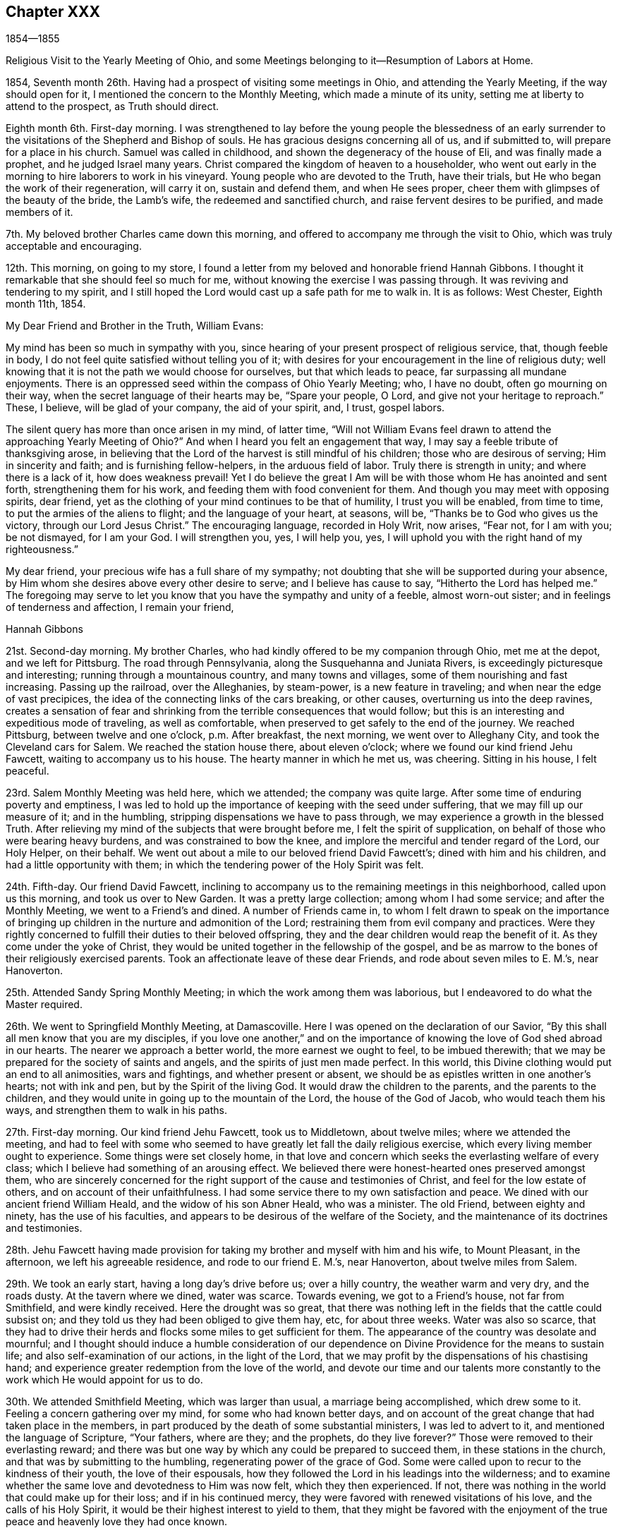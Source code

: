 == Chapter XXX

1854--1855

Religious Visit to the Yearly Meeting of Ohio,
and some Meetings belonging to it--Resumption of Labors at Home.

1854, Seventh month 26th. Having had a prospect of visiting some meetings in Ohio,
and attending the Yearly Meeting, if the way should open for it,
I mentioned the concern to the Monthly Meeting, which made a minute of its unity,
setting me at liberty to attend to the prospect, as Truth should direct.

Eighth month 6th. First-day morning.
I was strengthened to lay before the young people the blessedness of an
early surrender to the visitations of the Shepherd and Bishop of souls.
He has gracious designs concerning all of us, and if submitted to,
will prepare for a place in his church.
Samuel was called in childhood, and shown the degeneracy of the house of Eli,
and was finally made a prophet, and he judged Israel many years.
Christ compared the kingdom of heaven to a householder,
who went out early in the morning to hire laborers to work in his vineyard.
Young people who are devoted to the Truth, have their trials,
but He who began the work of their regeneration, will carry it on,
sustain and defend them, and when He sees proper,
cheer them with glimpses of the beauty of the bride, the Lamb`'s wife,
the redeemed and sanctified church, and raise fervent desires to be purified,
and made members of it.

7th. My beloved brother Charles came down this morning,
and offered to accompany me through the visit to Ohio,
which was truly acceptable and encouraging.

12th. This morning, on going to my store,
I found a letter from my beloved and honorable friend Hannah Gibbons.
I thought it remarkable that she should feel so much for me,
without knowing the exercise I was passing through.
It was reviving and tendering to my spirit,
and I still hoped the Lord would cast up a safe path for me to walk in.
It is as follows: West Chester, Eighth month 11th, 1854.

My Dear Friend and Brother in the Truth, William Evans:

My mind has been so much in sympathy with you,
since hearing of your present prospect of religious service, that, though feeble in body,
I do not feel quite satisfied without telling you of it;
with desires for your encouragement in the line of religious duty;
well knowing that it is not the path we would choose for ourselves,
but that which leads to peace, far surpassing all mundane enjoyments.
There is an oppressed seed within the compass of Ohio Yearly Meeting; who,
I have no doubt, often go mourning on their way,
when the secret language of their hearts may be, "`Spare your people, O Lord,
and give not your heritage to reproach.`"
These, I believe, will be glad of your company, the aid of your spirit, and, I trust,
gospel labors.

The silent query has more than once arisen in my mind, of latter time,
"`Will not William Evans feel drawn to attend the approaching Yearly Meeting of Ohio?`"
And when I heard you felt an engagement that way,
I may say a feeble tribute of thanksgiving arose,
in believing that the Lord of the harvest is still mindful of his children;
those who are desirous of serving; Him in sincerity and faith;
and is furnishing fellow-helpers, in the arduous field of labor.
Truly there is strength in unity; and where there is a lack of it,
how does weakness prevail!
Yet I do believe the great I Am will be with those whom He has anointed and sent forth,
strengthening them for his work, and feeding them with food convenient for them.
And though you may meet with opposing spirits, dear friend,
yet as the clothing of your mind continues to be that of humility,
I trust you will be enabled, from time to time,
to put the armies of the aliens to flight; and the language of your heart, at seasons,
will be, "`Thanks be to God who gives us the victory, through our Lord Jesus Christ.`"
The encouraging language, recorded in Holy Writ, now arises, "`Fear not,
for I am with you; be not dismayed, for I am your God.
I will strengthen you, yes, I will help you, yes,
I will uphold you with the right hand of my righteousness.`"

My dear friend, your precious wife has a full share of my sympathy;
not doubting that she will be supported during your absence,
by Him whom she desires above every other desire to serve;
and I believe has cause to say, "`Hitherto the Lord has helped me.`"
The foregoing may serve to let you know that you have the sympathy and unity of a feeble,
almost worn-out sister; and in feelings of tenderness and affection,
I remain your friend,

Hannah Gibbons

21st. Second-day morning.
My brother Charles, who had kindly offered to be my companion through Ohio,
met me at the depot, and we left for Pittsburg.
The road through Pennsylvania, along the Susquehanna and Juniata Rivers,
is exceedingly picturesque and interesting; running through a mountainous country,
and many towns and villages, some of them nourishing and fast increasing.
Passing up the railroad, over the Alleghanies, by steam-power,
is a new feature in traveling; and when near the edge of vast precipices,
the idea of the connecting links of the cars breaking, or other causes,
overturning us into the deep ravines,
creates a sensation of fear and shrinking from
the terrible consequences that would follow;
but this is an interesting and expeditious mode of traveling, as well as comfortable,
when preserved to get safely to the end of the journey.
We reached Pittsburg, between twelve and one o`'clock, p.m. After breakfast,
the next morning, we went over to Alleghany City, and took the Cleveland cars for Salem.
We reached the station house there, about eleven o`'clock;
where we found our kind friend Jehu Fawcett, waiting to accompany us to his house.
The hearty manner in which he met us, was cheering.
Sitting in his house, I felt peaceful.

23rd. Salem Monthly Meeting was held here, which we attended; the company was quite large.
After some time of enduring poverty and emptiness,
I was led to hold up the importance of keeping with the seed under suffering,
that we may fill up our measure of it; and in the humbling,
stripping dispensations we have to pass through,
we may experience a growth in the blessed Truth.
After relieving my mind of the subjects that were brought before me,
I felt the spirit of supplication, on behalf of those who were bearing heavy burdens,
and was constrained to bow the knee,
and implore the merciful and tender regard of the Lord, our Holy Helper, on their behalf.
We went out about a mile to our beloved friend David Fawcett`'s;
dined with him and his children, and had a little opportunity with them;
in which the tendering power of the Holy Spirit was felt.

24th. Fifth-day.
Our friend David Fawcett,
inclining to accompany us to the remaining meetings in this neighborhood,
called upon us this morning, and took us over to New Garden.
It was a pretty large collection; among whom I had some service;
and after the Monthly Meeting, we went to a Friend`'s and dined.
A number of Friends came in,
to whom I felt drawn to speak on the importance of bringing up
children in the nurture and admonition of the Lord;
restraining them from evil company and practices.
Were they rightly concerned to fulfill their duties to their beloved offspring,
they and the dear children would reap the benefit of it.
As they come under the yoke of Christ,
they would be united together in the fellowship of the gospel,
and be as marrow to the bones of their religiously exercised parents.
Took an affectionate leave of these dear Friends, and rode about seven miles to E. M.`'s,
near Hanoverton.

25th. Attended Sandy Spring Monthly Meeting; in which the work among them was laborious,
but I endeavored to do what the Master required.

26th. We went to Springfield Monthly Meeting, at Damascoville.
Here I was opened on the declaration of our Savior,
"`By this shall all men know that you are my disciples,
if you love one another,`" and on the importance of
knowing the love of God shed abroad in our hearts.
The nearer we approach a better world, the more earnest we ought to feel,
to be imbued therewith; that we may be prepared for the society of saints and angels,
and the spirits of just men made perfect.
In this world, this Divine clothing would put an end to all animosities,
wars and fightings, and whether present or absent,
we should be as epistles written in one another`'s hearts; not with ink and pen,
but by the Spirit of the living God.
It would draw the children to the parents, and the parents to the children,
and they would unite in going up to the mountain of the Lord,
the house of the God of Jacob, who would teach them his ways,
and strengthen them to walk in his paths.

27th. First-day morning.
Our kind friend Jehu Fawcett, took us to Middletown, about twelve miles;
where we attended the meeting,
and had to feel with some who seemed to have
greatly let fall the daily religious exercise,
which every living member ought to experience.
Some things were set closely home,
in that love and concern which seeks the everlasting welfare of every class;
which I believe had something of an arousing effect.
We believed there were honest-hearted ones preserved amongst them,
who are sincerely concerned for the right support of the cause and testimonies of Christ,
and feel for the low estate of others, and on account of their unfaithfulness.
I had some service there to my own satisfaction and peace.
We dined with our ancient friend William Heald, and the widow of his son Abner Heald,
who was a minister.
The old Friend, between eighty and ninety, has the use of his faculties,
and appears to be desirous of the welfare of the Society,
and the maintenance of its doctrines and testimonies.

28th. Jehu Fawcett having made provision for taking my
brother and myself with him and his wife,
to Mount Pleasant, in the afternoon, we left his agreeable residence,
and rode to our friend E. M.`'s, near Hanoverton, about twelve miles from Salem.

29th. We took an early start, having a long day`'s drive before us; over a hilly country,
the weather warm and very dry, and the roads dusty.
At the tavern where we dined, water was scarce.
Towards evening, we got to a Friend`'s house, not far from Smithfield,
and were kindly received.
Here the drought was so great,
that there was nothing left in the fields that the cattle could subsist on;
and they told us they had been obliged to give them hay, etc, for about three weeks.
Water was also so scarce,
that they had to drive their herds and flocks some miles to get sufficient for them.
The appearance of the country was desolate and mournful;
and I thought should induce a humble consideration of our
dependence on Divine Providence for the means to sustain life;
and also self-examination of our actions, in the light of the Lord,
that we may profit by the dispensations of his chastising hand;
and experience greater redemption from the love of the world,
and devote our time and our talents more constantly to
the work which He would appoint for us to do.

30th. We attended Smithfield Meeting, which was larger than usual,
a marriage being accomplished, which drew some to it.
Feeling a concern gathering over my mind, for some who had known better days,
and on account of the great change that had taken place in the members,
in part produced by the death of some substantial ministers, I was led to advert to it,
and mentioned the language of Scripture, "`Your fathers, where are they;
and the prophets, do they live forever?`"
Those were removed to their everlasting reward;
and there was but one way by which any could be prepared to succeed them,
in these stations in the church, and that was by submitting to the humbling,
regenerating power of the grace of God.
Some were called upon to recur to the kindness of their youth,
the love of their espousals,
how they followed the Lord in his leadings into the wilderness;
and to examine whether the same love and devotedness to Him was now felt,
which they then experienced.
If not, there was nothing in the world that could make up for their loss;
and if in his continued mercy, they were favored with renewed visitations of his love,
and the calls of his Holy Spirit, it would be their highest interest to yield to them,
that they might be favored with the enjoyment of the
true peace and heavenly love they had once known.

31st. Attended the meeting at Harrisville, and returned to N. H.`'s,
where we stayed that night; and next morning were taken by him to Flushing,
where we had an appointed meeting,
which was a favored time in testimony and supplication.

Ninth month 2nd. Seventh-day.
Rode to Mount Pleasant, and put up at the school-house,
and I attended the Yearly Meeting of Ministers and Elders.

First-day.
Two large meetings for worship were held.

9th. The Yearly Meeting was held this week;
but little business being transacted on second and third-days.
Forty-two representatives met; and twelve of them,
contrary to the expressed opinions of the others,
determined to take forward the names of two men, for clerk and assistant,
which the others protested against;
and twenty-eight desired a Friend to report that
the representatives were not able to agree;
which was done.
The existing clerk informed the meeting,
that according to the practice of that Yearly Meeting,
he should make a minute continuing and appointing the present clerks,
B+++.+++ Hoyle and William S. Bates, as clerk and assistant;
with which many Friends expressed their unity.
The two members, nominated by the twelve representatives, being urged by their party,
to take their seats at the table, went up and sat alongside of B. H.;
when he informed them that their attempt was an act of separation.
Their proceeding was spoken against; but being repeatedly called upon to make a minute,
one of them made an entry of their being reported by a
part of the representatives for clerks,
and that they were appointed; Friends, in the meantime, objecting to it.
After sitting between three and four hours, the meeting adjourned,
B+++.+++ Hoyle making the minute.

Previously two women Friends inquired the hour to which men Friends would adjourn,
but the meeting not having decided,
they were requested to adjourn to the same hour at
which the men`'s meeting should decide to convene.
When Friends left the house, the separatists kept their seats,
and adjourned to eight o`'clock; two hours earlier than Friends had agreed to meet.
The separatists met accordingly, and broke up their meeting, just as we were collecting,
which was considerate on their part.

My feelings were mournful at witnessing another separation in that house,
after a lapse of twenty-six years;
yet I could not see that Friends could have acted in any other way,
consistently with order, and the practice of their own Yearly Meeting.
The meeting read the epistles addressed to it; read the Queries and Answers thereto;
decided to establish a new Quarterly Meeting,
to be composed of that part of Stillwater Quarterly Meeting,
which lies on the west side of the Muskingum River;
appointed a committee to visit and aid the subordinate meetings,
in this season of severe trial; with several other subjects,
including epistles to the other Yearly Meetings, and concluded under a solemn quiet.

Our friend H. L., residing near Mount Pleasant,
having offered to take us in his carriage to the
meetings in Stillwater Quarterly Meeting,
we rode out in the afternoon to a Friend`'s, at Plainfield.
The next morning, before leaving this family, I had an opportunity with them,
encouraging the young Friends to greater dedication,
and a deeper indwelling with the Spirit of Christ, that they may be prepared thereby,
to discharge their duties in the church, and to their children.

10th. We reached B. H.`'s about ten o`'clock, and went to their meeting at Stillwater;
which was a pretty large company.
It was a laborious time to me, yet attended, I hope,
with encouragement to the burden-bearers, and the sincere-hearted among them.
In the afternoon, we visited Wm. Green, and his wife and family,
who are rightly concerned and interesting Friends; the visit was to my satisfaction,
a number of young persons coming in.

11th. We set out pretty early this morning, for the Muskingum settlements,
having the company of several Friends returning to their homes beyond that river,
and rode about forty miles, dining at a tavern,
and lodged at a house of private entertainment.
The landlord was a Methodist, and an intelligent man;
with whom I had some conversation on the doctrine of christian perfection,
and being made free from sin in this life.
He thought there was danger of a man thinking himself free from sin,
and trusting to his own righteousness.
I told him the more we were brought to experience the sanctifying power of Divine Grace,
the more humble would be our opinion of ourselves;
and the more we should depend upon the Lord Jesus to make, and to keep us so.
Christ said to the people, "`Be perfect, even as your Father, which is in heaven,
is perfect.`"
He loved the church and gave Himself for it,
that He might present it to Himself a glorious church, not having spot or wrinkle,
or any such thing, but that it should be holy and without blemish.
Also, that He might purify unto Himself a peculiar people, zealous of good works.
He did not deny this, yet did not seem quite ready to receive the doctrine.

Next morning we had further conversation on another point, in which he was at difficulty,
and said he thought the passage I quoted, respecting being perfect,
was designed for the apostles.
I reminded him that it was contained in the Sermon on the Mount,
which was addressed to all his disciples, and was applicable to the multitude,
as well as to us, also, in this day.
We heard afterwards that he expressed much satisfaction with our visit,
to some Friends who called and took breakfast with them after we had gone.
It is always cheering to meet with sincere, religious people,
let their christian profession be as it may,
and to find they have some experience of the work in themselves.

12th. We rode to McConnellsville, crossed the Muskingum,
and put up at our friend John Patton`'s, who belongs to Hopewell Meeting.

13th. Had an appointed meeting here, in which I felt depressed, also not well in health.
But I was raised up to declare the way of salvation, to the disobedient,
and the awful consequences of out-sinning the day of their visitation.
The honest-hearted, and the poor of the flock,
were exhorted to hold fast the grain of true faith, in their lowest seasons;
and the Lord would assuredly come again to them; the meal in the barrel should not waste,
nor the cruse of oil fail,
until He sent forth fresh supplies of temporal and spiritual food.
Some saluted us with much affection,
and their countenances showed they had felt the tendering power of Truth,
to contrite their spirits.
J+++.+++ P. and his wife, met us here, and took us to their house at Pennsville,
where we were kindly and agreeably entertained.

14th. Attended Pennsville Monthly Meeting.
In the first meeting,
I could come at nothing like authority for the work of the ministry,
and at a suitable time, Friends proceeded in transacting the business.
Near the close,
I was impressed with a concern to call Friends
to a closer attention to their religious duties;
that they might show forth the excellent fruits of the Spirit,
by setting the candle on the candlestick, that all might see the light;
not putting it under a bed of ease, or under a bushel,
in the multitude of worldly pursuits.
Christ told his disciples, they were the light of the world,
and that they were to let their light shine, that others, seeing their good works,
may glorify our Father, which is in heaven.
I was also concerned to remind parents of the responsibility of their station,
as shepherds and shepherdesses over the lambs committed to their trust;
of the necessity of setting them a proper example, of restraining them from evil,
and to bring them up in the nurture and admonition of the Lord.

16th. We attended Chesterfield Monthly Meeting; in the first sitting,
I was renewedly helped to preach the gospel of life and salvation,
to comfort the mourners in Zion,
and to stir up the young and the middle-aged to greater faithfulness.
If any good is done, it is from the Lord.
We are unprofitable servants; He can work with or without us.
In the afternoon, T. P. went with us to Plymouth.

17th. Rode down to a meeting called Southland, being first-day.
This was a laborious time to me; it seemed hard to find the stepping stones.

18th. Attended Plymouth Monthly Meeting which was quite large,
many goodly looking young men belonging to it.
I had service among them relating to the occupancy of gifts in the church,
bestowed by our adorable Head, and Minister of the sanctuary,
upon those whom He has prepared, by the washing of regeneration,
and the renewing of the Holy Spirit, to receive them.
I believe there were those in that meeting whom, if they continue faithful,
He would make judges and counsellors, as they steadfastly followed his Divine leadings.
The business was transacted with religious weight,
and sweetness of spirit and manner towards one another.
Several Friends from other meetings were there.
The Friends with whom we took dinner, were truly kind,
in accommodating us with an early start after the meeting,
to enable us to get on that afternoon, so as to reach Somerset by the next evening.
We got a list of the towns to enquire for on our way, and by industrious traveling,
reached a house of private entertainment, about dusk, having crossed the Muskingum,
and ridden about seventeen or eighteen miles.

19th. Rose early, but the tediousness of those who prepared breakfast,
detained us unnecessarily.
We rode about twenty-five miles before we could obtain food for ourselves and horses,
without stopping too early in the day.
The road over which we travelled, was in bad condition, in some places, and very hilly;
there being no place in this half-day`'s drive, in which there was half a mile of level,
plain road continuous.
We set out again, and when we drew near to Somerset, the road improved,
though still crossing a continuation of high hills.
It became so dark that my brother was obliged, in the last three-quarters of a mile,
to walk in the middle of the road, before the horses,
to enable the Friend to decide where to drive; but we got to T. P.`'s safely,
and felt grateful at again reaching the pleasant habitation of our friends,
where we were kindly received and comfortably accommodated.

20th. We had five miles to ride to the place
where their Preparative Meeting was held today.
The company was small, and according to my feelings, the stream of Divine life was low.
I was reminded of the low state of the springs and streams
through the country where we had travelled and referred some
of them to the consideration whether their condition,
in a spiritual sense, might not bear some resemblance to it.
I hope some were aroused to look more seriously into their own condition,
and seek more ardently for the streams of that river which makes glad the city of God;
like David, who said; "`As the deer pants after the water brooks,
so pants my soul after you, O God; my soul thirsts for the living God.`"

We dined in company with a number of Friends, at the house of a widow woman,
and I had conversation with them on the importance of Friends
endeavoring to keep together in near unity with one another.
I advised them, in performing their duties when visiting their divided meetings,
in order to keep Friends from being scattered, to be swift to hear, and slow to speak;
for solidity and inwardness of spirit, would have more effect to convince gainsayers,
than many words.

21st. Went to the Ridge Meeting;
and was there introduced into much sympathy with the burden-bearers;
to whom the language of encouragement flowed freely,
under the humbling power of Divine love, and in the fellowship of suffering;
I hope to the refreshment and strengthening of some,
though I was left under feelings of weakness and poverty.

Towards evening, we took leave of these Friends, rode to B. H.`'s, at Stillwater,
and were cheered in getting under his roof.
Our friend A. G., having agreed to take us, in his carriage, to Brownsville,
had returned home to prepare, and before bed-time met us here;
a further proof of the disinterested kindness of Friends towards dependent travelers,
in carrying us from place to place; our friend H. L., being obliged,
after leaving us at St. Clairsville, to return to his home.
We rose pretty early next morning, and proceeded to that place,
where having dined and fed our horses, we parted with our much esteemed friend H. L.,
of whose kind attentions and assistance, we had so freely partaken,
and for which we expressed our grateful acknowledgments.
We had a pleasant ride of about twenty-six miles, to a little village called Alexandria,
and put up at an inn of tolerable comfort.

23rd. Got away from this place early after breakfast,
passed through a town called Washington, and about four miles beyond,
got a humble dinner at an old worn out inn, and then winded our way over hill and dale,
to the Monongahela River, and crossing it on a fine bridge; opposite to Brownsville,
we reached the residence of our friends W. D. and wife,
who received us with much cordiality.
I had never before been at their house,
but found it a pleasant home for christian travelers on religious errands.
W+++.+++ agreed to release A. G.,
and take us in his carriage to the two meetings we
proposed being at before the finishing of this journey.

24th. Before leaving, on the following morning,
we went into the residence of Wm.`'s aged father;
where I was led to hold up the importance of waiting upon the Lord,
that the work of preparation for a better world, may be perfected,
and Divine refreshment partaken of daily from his hand.
On our return, we dropped into silence,
and a word of counsel and encouragement arose in my heart for those dear Friends,
under their tried situation; brought about by the late separation;
there being but themselves and one other family,
likely to remain with Friends belonging to Ohio Yearly Meeting,
in this particular meeting; as we were informed.

The road to Providence meeting-house is very hilly,
and the distance seven or eight miles,
so that we did not get there until the Friends were nearly all convened.
On sitting with them,
I felt for the little remnant who love the Truth and seek its prosperity,
and now have new difficulties to encounter,
in the prospect of another division of their reduced Quarterly Meeting.
I was led to encourage this class, to labor to draw near to their Lord and Master;
looking to Him for guidance in their religious duties,
and for the renewal of their faith and strength to do his will.
He joined Himself to the two disciples,
as they walked from Jerusalem to Emmaus and were sad, under the loss of their Master,
as they supposed; and He opened to them the Scriptures, in the prophets and the Psalms,
concerning Himself; so that when He disappeared,
after blessing and breaking the bread at the table, they knew it was He, and said,
"`Did not our hearts burn within us, while He talked with us by the way,
and while He opened to us the Scriptures?`"
He is as near to his children, watching over them, at this day as ever;
and He will keep and console them, as they hold fast their love and allegiance to Him.
Some states of a different character were also spoken to.

We had rather a tedious ride to Sewickly;
the hills rising from the different streams being long and high;
yet with diligence we arrived at G. G.`'s, about dusk;
and were glad to find ourselves at the door of kind and hospitable Friends,
willing to take us in, and make us comfortable and welcome.
Enquiry was made if we could get a meeting there next day, at the usual hour,
and being assented to, they sent out word that evening,
to spread notice of it early next morning.

25th. We went to the meeting-house, and found a pretty large company for that place;
with whom we sat in silence for a considerable time, in a low place;
the quickening power of Christ seeming to be much out of sight and feeling.
At length I was enabled to labor among them,
to show the spirit and element in which a true christian lives;
wherein he is enabled to worship God in spirit and in truth,
out of meeting as well as in meeting, to the refreshment and strength of his own soul,
and also for the help of others.
A warning was also held up against the inordinate pursuit and love of lawful things;
by which, even those who have known and loved the Truth, may lose ground,
and become captivated with worldly pursuits.
I felt drawn, though in weakness, to bend the knee,
and to pray for those on whom the support of the ark of the testimonies chiefly rested,
in that place; that their faith and devotion to the cause of Christ might be increased;
and for those who are afar off, wasting their substance;
that they might arise and come to the Father,
and acknowledge they were unworthy to be called his sons,
and ask that He would make them his hired servants; also for all now before the Lord;
that He would keep us through the remaining tribulations of this life,
and prepare us to mingle with the just of all generations,
in praising and glorifying his great Name, with the Lamb, world without end; Amen.
I came away peaceful, though poor and empty; which is a safe state,
and I believe is often dispensed by Him who knows what is in man,
and what is best for our humiliation before Him; that self may be kept in abasement;
and we be sensible that we are unprofitable servants, that all good comes from Him,
and all praise and glory is due to Him alone.
We dined with B. G. and family, where several Friends came.

Just as we were about to come away,
I felt constrained to address the parents and children;
to encourage the former to watch over and restrain the latter from wrong things,
and to live under a proper concern to draw them to Christ,
that He might lay his Divine hand upon them, and bless them.
It had a tendering effect upon the mother and some of the daughters,
for which I was glad, and confirmed that I was in my right place.

26th. A station on the Pennsylvania Railroad,
being about seven miles distant from G. G.`'s, some of the family rose early,
to give us breakfast; and our kind friend took us there in his carriage,
in time to meet the train for Philadelphia.
After taking leave, we started a little after eight o`'clock,
and got to our beloved homes, between one and two o`'clock, next morning.
I found my dear wife and children in usual good health,
and felt thankful in being restored to them in safety,
and in the peacefulness and true comfort,
which the Lord bestows for the performance of his requirings.

Eleventh month 6th. The Quarterly Meeting was held this morning.
There was not much business to occupy the last sitting; and after it was gone through,
I returned the minute furnished me to make the visit in Ohio;
informing that it had been accomplished to my own peace and satisfaction.

14th. My wife and myself went to Salem, to visit our beloved friend Martha Wistar,
and also some of our friends and connections at Greenwich.
In seasons of great discouragement, it is strengthening to them that fear the Lord,
and think upon his name,
to speak to one another of those things that lie nearest to their hearts;
not only because it is declared that a book of remembrance is written before Him,
who hearkens and hears;
but also because in their different conditions
they minister support to the oppressed spirits,
and cheer them at times on their way.

15th. We attended the Quarterly Meeting of Ministers and Elders, at Salem,
in which we were silent.

16th. Was held the Quarterly Meeting for discipline.
In the first meeting, I was engaged to revive the exhortation of the apostle,
"`If we live in the Spirit,
let us also walk in the Spirit;`" and to enforce the
importance of showing by our conduct and conversation,
and the weightiness of our spirits, that we have been with the Lord,
and that He is with us.
It is the lack of bringing forth the fruits of the Holy Spirit,
that keeps the Society in weakness, and impairs its usefulness in the world,
and greatly disables the members from aiding each other towards a growth in the Truth.

At the house of our cousin George Bacon, at Greenwich, the old-fashioned,
sincere hospitality is found; he and his wife being honestly concerned,
and cordial in receiving their friends.
We attended their meeting on first-day; in which we had some service;
the company assembled being larger than usual.
I was led to advert to the negligence of many in making a proper use of the
outward means dispensed by the Head of the church for our benefit,
especially the frequent reading of the Holy Scriptures; the fear attending me,
that very many seldom look into their bibles;
although the Holy Scriptures were given by Divine inspiration,
and are profitable for doctrine, for reproof, for correction,
and for instruction in righteousness, that the man of God may be perfect,
thoroughly furnished unto every good work.

Twelfth month 10th. At our first-day meeting, this morning, after long waiting,
in which many things passed before me,
and the feeling of a disposition to put by the opening,
I was constrained to rise with the expressions used by one of our ancient Friends,
"`There is a faith that overcomes the world,
and there is a faith that is overcome by the world.`"
It is a great favor to be possessed of the knowledge of
the doctrines of the everlasting gospel,
as recorded in the Holy Scriptures, and for which we are bound to be thankful;
but the faith which gives us the victory over the world, the flesh and the devil,
is produced by the operation of the Spirit of Christ in the heart.
This Spirit reveals those things which it requires us to forsake, and gives us,
at the same time, if we receive it,
faith to believe that what is required is the Divine will; and as we are obedient,
brings us out of our fallen condition,
and gradually opens to us the Scriptures according to the Lord`'s will,
and enables us availingly to believe in the Lord Jesus Christ,
and in the authority of the Holy Scriptures, and to profit by them.
By the obedience of faith, we experience a growth in grace,
and are made victorious over Satan and all his temptations;
and participate in the promise of the Son of God, "`To him that overcomes,
will I grant to sit with me in my throne, even as I also overcame,
and am set down with my Father in his throne.`"

The divinity, atonement, intercession and advocacy of our Lord Jesus Christ,
who was crucified without the gates of Jerusalem,
a propitiatory offering for the sin of the world,
and is now glorified at the right hand of the Father,
was also plainly testified to and held forth according to the Scriptures.
These things were delivered in humility, as they were brought before me, I trust,
by the good Remembrancer, and reached the hearts of some present,
to their comfort and satisfaction.
It is good to be faithful to the pointings of the Divine finger, in childlike simplicity,
not knowing what is the Lord`'s design, and the consequences that may grow out of it.

21st. We have had some very cold weather, and so many people being out of employment,
there is reason to apprehend there will be great suffering;
but I hope those who have the means to spare, will be alive to their needs,
and strive to provide for them.
Owing in part to the wars in Europe,
the price of provisions is much above the usual standard;
which increases the difficulties of the poor, and the laboring man,
and lessens the ability of others to aid them.
But if there is a heart to give, in those of moderate means, they will economize,
and find portions to bestow on the poor.

This day, I attended the Arch Street Meeting, in much destitution, and was furnished,
I thought, with strength and authority to encourage others to endure temptation,
and to strive to keep the faith.
The dear children were also invited to yield to their Savior`'s requirings,
that they may be prepared, in his time,
to be made instrumental in turning many to righteousness.
They who do so, shall shine as the brightness of the firmament,
and as the stars forever and ever.

31st. The last day of the year, and the weather now remarkably fine.
Our meeting this morning, at Orange Street, was pretty large for us;
and a time of favor and gracious condescension to our low estate, it proved to be.
The breathing of my spirit was, that the Lord would visit our Society,
and pour out afresh of his Spirit upon sons and daughters,
and prepare many to sound his praise,
and to tell to others his wondrous works in their souls.

1855, Second month 8th. The weather has been extremely cold for several days,
the mercury in some parts of the city, being below zero;
and notwithstanding the severe cold, snow and hail have fallen.
The sufferings of the poor are great,
and much money has been raised and applied for their relief.
I have not heard of any being frozen to death;
but some are reported to have suffered starvation,
being unwilling to let their condition be known.

Went to Abington Quarterly Meeting.
I was enabled to open the great importance of partaking of the Divine life,
which Christ declared He came that his sheep might have,
and more abundantly than under the preceding dispensation.
Those who are united to Him as members of his body,
are kept alive unto God by the life of Christ, that flows from Him into them;
and as they submit to his humbling dispensations and baptisms,
they are prepared to hear his voice, and to distinguish it from all other voices.

In the second meeting, the beauty and excellency of our discipline and order,
were upheld; conforming as they do, to the doctrines of Christ and his apostles;
and which all among us, who are alive in the Truth, will feel bound to support,
as a trust and duty given to us, which is sacred.

26th. Rode out to Springfield, and attended their Monthly Meeting.
I was drawn forth in sympathy with those who love the Lord Jesus Christ,
but are in danger of turning aside, from the discouragements of the day;
as though their forefathers had not drunk as bitter cups,
and it was easier then than now to do the Divine will.
But I was led to declare, that He who called to any duty,
was as compassionate and tender to his children as ever;
and would always make way for them, and give strength to perform it,
as a single eye was kept directed unto Him.

Third month 12th. This day being Haddonfield Monthly Meeting, I rose early,
crossed the Delaware, and by the cars, reached the village about eight o`'clock.
We had a good meeting; in which the call to greater dedication was extended,
and prayer offered for the young people, and the discouraged burden-bearers,
whose hands were ready to hang down.

20th. Went to the Northern District Meeting;
where the necessity of the inward work of religion was opened;
in which the axe is laid to the root of the trees,
and every tree that brings not forth good fruit
is to be hewn down and cast into the fire.
Sound doctrine, held in the head, and on the tongue, will avail but little.
We must submit to Him who baptizes with the Holy Ghost and fire;
who gathers the wheat into the garner and burns up the chaff with unquenchable fire.
In this way only, shall we know the possibility of being made free from sin in this life,
and true witnesses of the Lord`'s saving power,
and of the truth of the doctrines of the everlasting gospel.
I expressed the belief,
that our religious Society would not be permitted to be laid waste;
but from among the pots, and as from the stones of the streets,
the Lord would continue to raise up those whom He would make living ministers,
and discerning elders in the church.

Fifth month 12th. Went out to Springfield,
and spent a short time very cheeringly with our beloved brother and sister,
Joseph and Grace Evans.
We find a little interaction between town and country relations,
revives and animates each other to hold on in the good pathway,
and imparts comfort and strength, in the unity of the Spirit in the bond of peace.

14th. Went with them to the Quarterly Meeting of Ministers and Elders, at Concord.
We sat a long time in silence; and after the Queries were read and answered,
and the business got through,
I ventured to speak on the responsibility of the stations of ministers and elders.
If I know anything of the nature of gospel ministry,
it is that only which is opened in the soul by the great Minister of the sanctuary,
and which He authorizes to be given to the people, as it is given to us;
and the design of it is to gather souls to Christ.
Elders are to receive the gift of spiritual discernment,
and to aid and counsel ministers, under the Lord`'s direction.

15th. Was held the meeting for business;
in which I was engaged to address the younger members.
I felt remarkably peaceful,
in having labored for the encouragement of the young people who love their Lord,
and to awaken the rebellious to their true conditions.

Seventh month 4th. This afternoon, I went to attend, from his late dwelling,
at Westfield, the burial of our friend Samuel Leeds, a minister;
who was taken sick before our Yearly Meeting.
He is reported to have said little throughout his sickness,
appearing to be abstracted from worldly things,
and very much kept in a quiet frame of mind.
The removal of the servants of Christ from among us, one after another,
was very affecting to me, as I stood by the grave,
and saw his remains lowered into the earth.
The spirit that often had been baptized for the dead, and for the living,
tribulated seed, was now gathered unto God, and to his Christ,
among the blessed of all generations.
Will not the Lord have compassion upon his church and people,
and give evidence that He has not forgotten their desolate condition,
by pouring out of his Spirit on sons and daughters,
and giving gifts for the work of the ministry, and the edification of the body of Christ.
Even so, O Lord!
Amen.

20th. For many days, little pleasant bread has been partaken of.
Our religious meetings, now much reduced by many members having removed into the country,
or traveling for pleasure and health,
have often to me felt destitute of the sensible evidence of the Divine presence;
so that fears have prevailed, of being deserted by the everlasting Shepherd.
Then again, I have been afraid to abandon the watch and the struggle,
lest indifference and the total loss of spiritual life may ensue.
Of late, in the midst of many fears,
I have thought the Lord`'s mercy and watchful care were not withdrawn,
by feeling a little ability to look to Him, and to put up secret prayer,
accompanied with contrition of spirit,
that He would continue to regard an unworthy creature, and defend and keep from falling,
one whom Satan seems constantly striving to cast down and destroy.

The trials of this day are hard to bear,
but if they drive us more and more to the Master, and keep out a light spirit,
and deepen us in the blessed Truth,
so that our example will be effectual to draw others to the love of it,
they will be great blessings to us,
and fit us for greater service in the Lord`'s church and vineyard.
We have depended much on one another,
instead of relying upon the Lord alone for guidance, wisdom and strength;
and He has been taking from us fathers and mothers,
and permitting the spirit of separation to get in,
by which many Friends have been alienated from each other.
The unity of the Spirit being greatly lost, the strength which it gives is much withdrawn.
There is no way by which the strength of the church can be restored,
but by the members coming back to the first principle,
of individually waiting upon the Lord,
and seeking to receive from Him the spirit of prayer, that He would return to us,
and show us our real condition; what He would have us to come out of,
and the high and holy way He would have us to walk in.
His mercies are the same from generation to generation;
and when we are rightly humbled and brought back,
He will condescend again to our low estate, and lift us up,
and put songs of praise into our mouths;
and the children will be enabled to join in thanksgiving and
praise to his great and ever-adorable Name.

Eighth month 4th. Our Select Quarterly Meeting was held in silence,
and felt to me to be a low time,
little evidence of Divine consolation stirring amongst us.

5th. First-day morning, at our own meeting, I felt drawn to revive the injunction,
"`Be still, and know that I am God;`" also the gracious declaration, "`I am God,
and change not, therefore you sons of Jacob are not consumed.`"
The indispensable need of this inward stillness and constant waiting upon the Lord,
that we may know Him, through the operation of his own Spirit upon our hearts,
was held up; by which, in prayer to Him,
we shall be delivered from the power of the enemy,
who would destroy us by his temptations,
and lead us to cast away our confidence in the Lord`'s mercy and protecting power.

6th. I went to our Quarterly Meeting, under depression and fear.
There was a season of solid quiet over the meeting; during which, I believe,
souls were brought to hunger and struggle for a blessing.
Communications were delivered which directed to the great work of salvation.
Some were warned of the consequences of being ashamed of Christ before men,
in denying the simplicity which He requires,
though they might confess Him with the tongue.
I rejoiced in the evidence furnished, that the Lord was still mindful of us,
and extended his mercy towards us.
How is this meeting changed by the removal of
substantial and dignified ministers and elders by death;
but I trust others are preparing for service in Christ`'s church.

16th. Having some pointings to Salem Quarterly Meeting,
and feeling tender sympathy with discouraged ones there, I went to Woodbury.
The meeting was about the usual size, and the Lord condescended to give the word,
and authority to declare it.
I felt engaged to press upon all,
the need of being diligent in the work of their soul`'s salvation,
which no man can do for us.
The Lord`'s quickening power, I believe, was felt among us,
and Friends appeared to be glad to have us with them.

21st. I was at the North Meeting;
in which I was led to warn some of the danger of unwatchfulness,
and taking flight in the winter season, or on the sabbath-day.
Man is not to live by bread alone,
but by every word that proceeds out of the mouth of God.
We must endure patiently his appointed means for our refinement,
that we may be prepared for his return to our souls,
and be preserved from losing the little we had already gained.

29th. Many of our friends have been absent from the city this summer,
and though we have enjoyed much peace, the lack of their society,
and the smallness of our meetings,
make a blank that causes us to feel some languor and emptiness, which is depressing.
As the true harmony and fellowship subsist in the Society,
we shall be more one another`'s strength and joy whether present or absent.
But the present sense of weakness may contribute to our humiliation,
and safe keeping on the watch.

Ninth month 12th. Rode up to Medford,
and attended Haddonfield Quarterly Meeting of Ministers and Elders,
in which we felt much with a suffering remnant there,
to whom my wife ministered in a consoling manner.
Went to the mansion of our beloved friend Lydia Stokes.
The society of this aged Friend, as well as of some others,
was attended with feelings of peacefulness and sweet unity.
She is another of the pillars in the Lord`'s house, who has a heavy burden to bear,
and who we cannot expect will be much longer continued in this militant state.

Here we heard the affecting intelligence of the death of our much valued friend,
Sarah Hillman, of the Northern District; a sound minister of the gospel,
and possessing a clear understanding in matters pertaining to the service of the church,
beyond most of her years.
Her removal was quite a shock to me, though I had heard she was very ill;
yet secretly hoped it might be consistent with the Divine will,
to prolong her life to old age, for the church`'s sake,
which feels the need of the help of such exercised ones.

13th. Went to the Quarterly Meeting, under heaviness of heart.
It was a large collection of people,
and a sense that individual concern for their own salvation,
was greatly lacking in a large number, was the prevailing feeling of my mind.

After a time of silence, I believed it right to rise with the testimony,
that religion is an internal work, between the soul and its Almighty Creator;
and was led to open the doctrine, that in his mercy,
He gives every one a sight of his condition in the fallen, transgressing nature,
and if he receives the Lord Jesus in his appearance in the heart,
He not only shows him his sins, but will give him power to forsake them,
and grant repentance and forgiveness.
He breaks down the kingdom of Satan, casts him out, and prepares the soul,
by the baptism of the Holy Ghost and fire, to be a temple for him, by his Holy Spirit,
to dwell in.

Tenth month 1st. The printed minutes of Ohio Yearly Meeting, which have been received,
are comforting,
in the belief that Friends there had been favored with
the presence of the Head of the church,
qualifying them to transact their concerns for the edification of their members,
and the exaltation of the Lord`'s name and honor.
Their trials are great, from having been wrongfully rejected by other Yearly Meetings,
while those who separated from them have been acknowledged as a Yearly Meeting.
I hope the Lord will judge between them,
and grant patience and faith to his afflicted children, to hold on in the right way,
to the support of his cause, and the growth of the members in the Truth.

18th. Feeling drawn to attend the burial of our late beloved friend, Margaret M. Smith,
my wife and myself went up to Burlington for that purpose this morning.
A terrible catastrophe occurred on the New York Railroad, a few miles north of this town,
by which a number were killed, and others wounded.
Many of them were brought to Burlington, and this dear Friend,
whose heart was ever ready to sympathize with the sufferer, had a man and his wife,
in a maimed condition, brought to her house, which she gave up almost entirely to them,
their connections and servants; herself rendering much assistance in nursing them.
A scene so affecting and so different from anything she had participated in,
by which her feelings could not but be powerfully wrought upon,
proved too great a strain for her nervous system;
and in a short time after all were removed from her house, she became indisposed.
Medical skill proving unavailing, she gradually sank away,
beyond the control of human remedies, and departed this life on the evening of the 15th.

She was a woman of remarkable philanthropy and kindness to all,
especially the distressed and the poor; and a humble, self-denying follower of Christ,
shown by her steady, consistent walk through life; one of the pure in heart,
and of the salt of the earth;
possessed of a good understanding and discernment in religious things.
She maintained an undeviating testimony against the attempted
innovations in principle made upon the faith of Friends;
and was a comforter of others who took the same stand.
Her views of the plainness and simplicity which the Truth leads into,
did not admit of making unnecessary display,
while true comfort and abundance were provided by her.
Thus another of the true seed of Christ`'s kingdom,
has been gathered to her everlasting rest in Him,
among the children of the first resurrection;
not by works of righteousness that she had done, but according to the mercy of God,
by the washing of regeneration, and the renewing of the Holy Ghost;
which He has shed on us abundantly, through our Lord Jesus Christ.

I believed it right to bear testimony, at her grave, of the belief,
that she was gone to the multitude that surround the holy throne;
being made a partaker of the salvation purchased for us,
through the precious blood of Christ.
It is not our place to question the right of Him who rules in the armies of heaven,
and among the kingdoms of men, to call away the members of the militant church,
when He pleases; but every one removed, is the taking away of salt from among us,
and should incite us to ponder our true condition, and to ask, in the spirit of prayer,
of Him to supply our needs,
and to raise up others to fill the vacancies made by the transition
of faithful servants to the church triumphant in heaven.

Eleventh month 4th. At our meeting this morning,
(first-day,) I was constrained again to warn some,
that there were but twelve hours in the day, in which men may work,
and then the night comes wherein no man can work.
That their day was passing away,
and it was evident they were neglecting the business of salvation,
in the pursuit and love of the things of the world.
None knew when their day would expire; it may come to a close unexpectedly,
and if laid on a death bed, with the work unaccomplished,
awful must be the prospect of a never-ending eternity.
Many have been landed in that condition,
when they would have given everything for a little time, to do this all-important work.
Some were pleaded with in the love of the gospel,
to give up all that the Lord`'s controversy was with,
and submit to the terms of salvation, while the day lasted.

My dear wife knelt and supplicated, that if any had been drawn to this meeting,
and were made sensible that the shades of the evening had come upon them,
and the great work of salvation was not done,
they might yield to the convicting power of the Holy Spirit, and before it was too late,
show forth the goodness and mercy of God, in plucking them as brands from the burning;
by walking in his fear, and drawing others to glorify God, on their behalf.
It was a solemn, impressive time, and I hoped some were reached.

5th. The meeting for worship, before entering on the business of our Quarterly Meeting,
today, was a solid and instructive season.

18th. I have felt much emptied of Divine consolation and strength, for days past,
both in meeting and out of it.
Refraining from much conversation, and endeavoring to draw near to the Lord in spirit,
I have believed to be the safest place for me; and I trust,
that preservation on the watch has been experienced.
The prospect of religious service is much withdrawn;
and discouragement as to any benefit arising from it, when the fresh anointing is felt,
is often the accompaniment of my mind; but I endeavor to hold on my way,
and to seek for ability to trust in the never-failing Helper of the poor and needy.

20th. My dear wife feeling drawn to attend the Quarterly Meeting at Rahway,
we set off this morning in the cars, and got to our friends,
Joseph and Martha Shotwell`'s, about noon, where we put up.
Next day we were at their Select Meeting; in which we both had some service,
encouraging the few who felt poor in spirit,
and were mourning for the desolations of our Society.
Also holding up the testimony of our blessed Savior, that without Him we can do nothing;
and hence the need of waiting for the arising of his life and power,
to quicken and qualify for the work He would bid us to do.

22nd. The Quarterly Meeting was a very small company;
but few there from Shrewsbury and Plainfield;
all the meetings being in a dwindling condition.

Twelfth month 7th. Having been at West-town, attending the meeting of the committee,
which prevented me from being at our usual week-day meeting,
I went this morning to that in Arch Street; which was small for that large house.
We sat more than an hour in silence,
during which the circumstance of Christ calling his disciples, sheep,
and on commissioning them to go forth, telling them, "`Behold,
I send you forth as sheep in the midst of wolves; be therefore wise as serpents,
and harmless as doves,`" was brought before me.
I felt fearful of speaking, lest I might act without his authority,
and thus injure the good cause;
so that I seemed likely to come away without breaking the silence.
But finally the fear of putting by a right impression,
induced me to stand up with those words, and to show that the true disciples,
who keep in the Spirit of their Divine Master, in times of suffering and persecution,
were like sheep in the midst of wolves; and they were to be wise as,
but not in the serpent`'s wisdom, but in that which comes from Him,
who is the wisdom of God, and the power of God;
and to be clothed with the harmlessness of the dove;
showing the nature of Him who is the Lamb of God, that takes away the sin of the world.
Though not exposed to outward persecution at this day,
yet there is much suffering to be endured; and when the cup that is to be partaken of,
for the body`'s sake, which is the church, is presented,
we are to drink it with resignation to Him,
and it will contribute to our humiliation and preservation in Christ.
When suffering is withdrawn,
how liable are we to take our ease in the comforts with which we are surrounded.

The nearer we draw to the close of our journey,
the more need there is to be clad with the holy,
harmless and undefiled nature and spirit of Christ.
When the disciples returned from the accomplishment of their mission,
and told their Lord that even the devils were subject to them, through his name; He said,
"`Rejoice not that the spirits are subject unto you,
but rather rejoice because your names are written in heaven.`"
This is the all-important object of our lives, to be prepared,
by his power giving us the victory over all the power of the enemy,
to have our names recorded in the Lamb`'s book of life.
Nothing is worthy of competition with this.
No name or fame among men; all that our companions may say in our favor, are nothing.
We must individually stand before the tribunal of Jesus Christ,
and receive a reward according to our deeds;
we can have none of them to plead our cause there.
